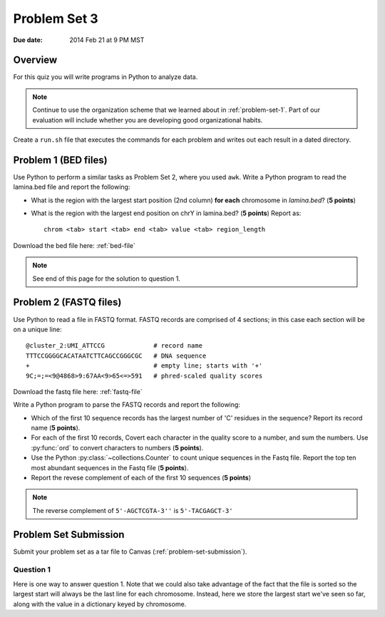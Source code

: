 
.. _problem-set-3:

*************
Problem Set 3
*************

:Due date: 2014 Feb 21 at 9 PM MST

Overview
--------
For this quiz you will write programs in Python to analyze data. 

.. note::

    Continue to use the organization scheme that we learned about in
    :ref:`problem-set-1`. Part of our evaluation
    will include whether you are developing good organizational habits.

Create a ``run.sh`` file that executes the commands for each problem and
writes out each result in a dated directory.


Problem 1 (BED files)
---------------------
Use Python to perform a similar tasks as Problem Set 2, where you used
``awk``. Write a Python program to read the lamina.bed file and report the
following:

- What is the region with the largest start position (2nd column) **for
  each** chromosome in `lamina.bed`? (**5 points**)

- What is the region with the largest end position on chrY in
  lamina.bed? (**5 points**) Report as::

   chrom <tab> start <tab> end <tab> value <tab> region_length

Download the bed file here: :ref:`bed-file`

.. note::

    See end of this page for the solution to question 1.


Problem 2 (FASTQ files)
-----------------------
Use Python to read a file in FASTQ format. FASTQ records are comprised of
4 sections; in this case each section will be on a unique line::

    @cluster_2:UMI_ATTCCG             # record name
    TTTCCGGGGCACATAATCTTCAGCCGGGCGC   # DNA sequence
    +                                 # empty line; starts with '+'
    9C;=;=<9@4868>9:67AA<9>65<=>591   # phred-scaled quality scores

Download the fastq file here: :ref:`fastq-file`

Write a Python program to parse the FASTQ records and report the
following:

- Which of the first 10 sequence records has the largest number of 'C'
  residues in the sequence? Report its record name (**5 points**).
    
- For each of the first 10 records, Covert each character in the
  quality score to a number, and sum the numbers. Use :py:func:`ord`
  to convert characters to numbers (**5 points**).

- Use the Python :py:class:`~collections.Counter` to count unique
  sequences in the Fastq file. Report the top ten most abundant
  sequences in the Fastq file (**5 points**).

- Report the revese complement of each of the first 10 sequences (**5
  points**)

.. note::

    The reverse complement of ``5'-AGCTCGTA-3''`` is ``5'-TACGAGCT-3'``

Problem Set Submission
----------------------
Submit your problem set as a tar file to Canvas
(:ref:`problem-set-submission`).


Question 1
==========

Here is one way to answer question 1. Note that we could also take
advantage of the fact that the file is sorted so the largest start
will always be the last line for each chromosome. Instead, here we
store the largest start we've seen so far, along with the value
in a dictionary keyed by chromosome.

.. code-block:: python
    :linenos:

    import sys

    bedfile = sys.argv[1]

    largest_by_chrom = {}

    for line in open(bedfile):
        if line.startswith('#'): continue
        chrom, start, end, value = line.rstrip('\r\n').split('\t')
        start = int(start)

        # hint for question 2. if we wanted to just get chrY, we could add...
        # if chrom != "chrY": continue

        # we haven't seen it before, so it has to be the largest
        if not chrom in largest_by_chrom:
            largest_by_chrom[chrom] = (chrom, start, end, value)
        else:
            # we have to check if the current start is greater
            # than the one we've stored.
            largest_chrom, largest_start, largest_end, largest_value \
                                                   = largest_by_chrom[chrom]
            if start > largest_start:
                # if it is, then we store a new region
                largest_by_chrom[chrom] = (chrom, start, end, value)

    # see what it looks like:
    # print largest_by_chrom
    for chrom in largest_by_chrom:
        chrom, start, end, value = largest_by_chrom[chrom]
        print chrom, start, end, value

.. raw:: pdf

    PageBreak

